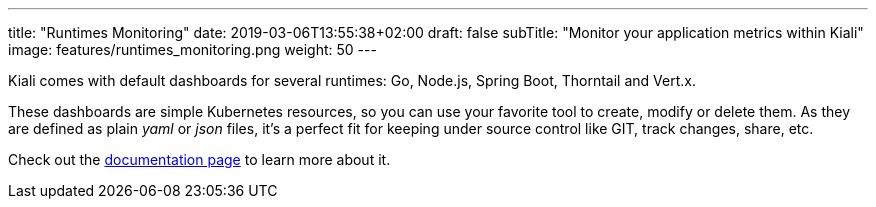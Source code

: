 ---
title: "Runtimes Monitoring"
date: 2019-03-06T13:55:38+02:00
draft: false
subTitle: "Monitor your application metrics within Kiali"
image: features/runtimes_monitoring.png
weight: 50
---

Kiali comes with default dashboards for several runtimes: Go, Node.js, Spring Boot, Thorntail and Vert.x.

These dashboards are simple Kubernetes resources, so you can use your favorite tool to create, modify or delete them.
As they are defined as plain _yaml_ or _json_ files, it's a perfect fit for keeping under source control like GIT, track changes, share, etc.

Check out the link:/documentation/runtimes-monitoring/[documentation page] to learn more about it.
